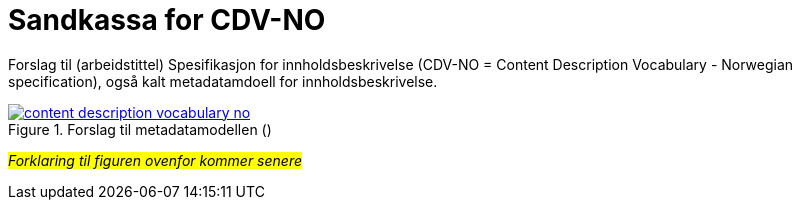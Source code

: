 = Sandkassa for CDV-NO

Forslag til (arbeidstittel) Spesifikasjon for innholdsbeskrivelse (CDV-NO = Content Description Vocabulary - Norwegian specification), også kalt metadatamdoell for innholdsbeskrivelse. 

.Forslag til metadatamodellen ()
[link=images/content-description-vocabulary-no.png]
image::images/content-description-vocabulary-no.png[]

#_Forklaring til figuren ovenfor kommer senere_#